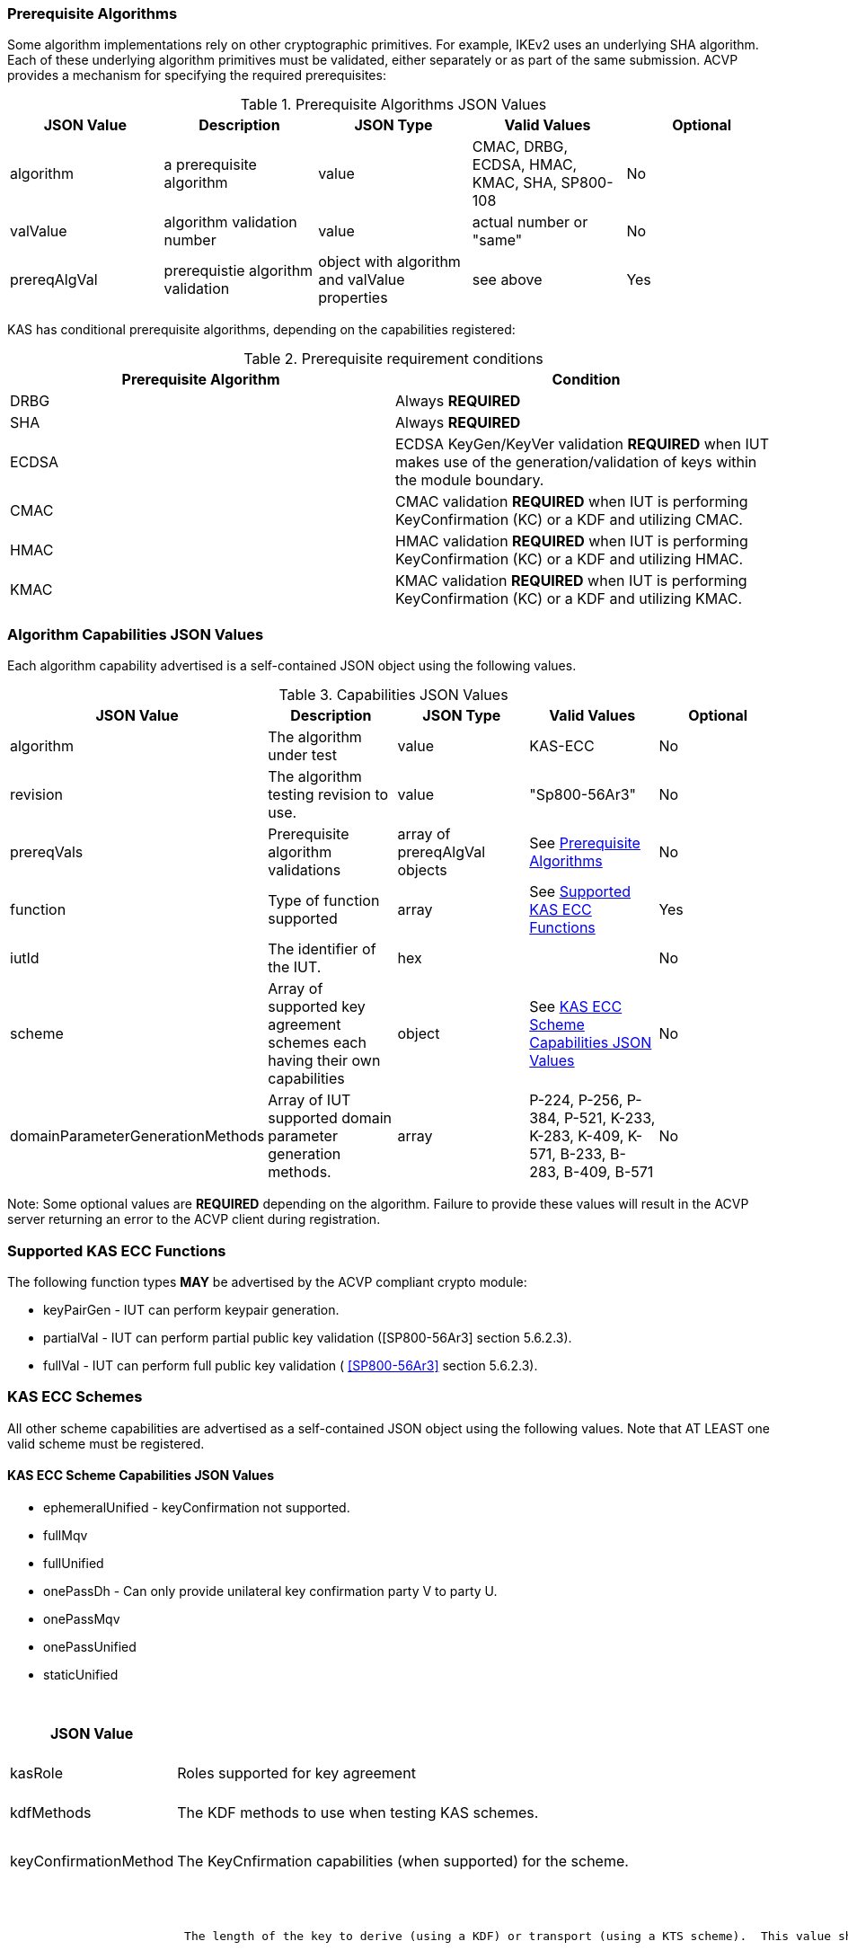 
[[prereq_algs]]
=== Prerequisite Algorithms

Some algorithm implementations rely on other cryptographic primitives. For example, IKEv2 uses an underlying SHA algorithm. Each of these underlying algorithm primitives must be validated, either separately or as part of the same 	submission. ACVP provides a mechanism for specifying the required prerequisites:

[[rereqs_table]]

.Prerequisite Algorithms JSON Values
|===
| JSON Value| Description| JSON Type| Valid Values| Optional

| algorithm| a prerequisite algorithm| value| CMAC, DRBG, ECDSA, HMAC, KMAC, SHA, SP800-108| No
| valValue| algorithm validation number| value| actual number or "same"| No
| prereqAlgVal| prerequistie algorithm validation| object with algorithm and valValue properties| see above| Yes
|===

KAS has conditional prerequisite algorithms, depending on the capabilities registered:

[[prereqs_requirements_table]]

.Prerequisite requirement conditions
|===
| Prerequisite Algorithm| Condition

| DRBG | Always *REQUIRED*
| SHA | Always *REQUIRED*
| ECDSA | ECDSA KeyGen/KeyVer validation *REQUIRED* when IUT makes use of the generation/validation of keys within the module boundary.
| CMAC | CMAC validation *REQUIRED* when IUT is performing KeyConfirmation (KC) or a KDF and utilizing CMAC.
| HMAC | HMAC validation *REQUIRED* when IUT is performing KeyConfirmation (KC) or a KDF and utilizing HMAC.
| KMAC | KMAC validation *REQUIRED* when IUT is performing KeyConfirmation (KC) or a KDF and utilizing KMAC.
|===


[[cap_ex]]
=== Algorithm Capabilities JSON Values

Each algorithm capability advertised is a self-contained JSON object using the following values.

[[caps_table]]

.Capabilities JSON Values
|===
| JSON Value| Description| JSON Type| Valid Values| Optional

| algorithm| The algorithm under test| value| KAS-ECC| No
| revision| The algorithm testing revision to use.| value| "Sp800-56Ar3"| No
| prereqVals| Prerequisite algorithm validations| array of prereqAlgVal objects| See <<prereq_algs>>| No
| function| Type of function supported| array| See <<supported_functions>>| Yes
| iutId| The identifier of the IUT.| hex|  | No 
| scheme| Array of supported key agreement schemes each having their own capabilities| object| See <<supported_schemes>>| No
| domainParameterGenerationMethods| Array of IUT supported domain parameter generation methods. | array | P-224, P-256, P-384, P-521, K-233, K-283, K-409, K-571, B-233, B-283, B-409, B-571| No
|===

Note: Some optional values are *REQUIRED* depending on the algorithm. Failure to provide these values will result in the ACVP server returning an error to the ACVP client during registration.

[[supported_functions]]
=== Supported KAS ECC Functions

The following function types *MAY* be advertised by the ACVP compliant crypto module:

* keyPairGen - IUT can perform keypair generation.

* partialVal - IUT can perform partial public key validation ([SP800-56Ar3] section 5.6.2.3).

* fullVal - IUT can perform full public key validation (
<<SP800-56Ar3>> section 5.6.2.3).

[[schemes]]
=== KAS ECC Schemes

All other scheme capabilities are advertised as a self-contained JSON object using the following values.  Note that AT LEAST one valid scheme must be registered.
   
[[supported_schemes]]
==== KAS ECC Scheme Capabilities JSON Values

* ephemeralUnified - keyConfirmation not supported.
* fullMqv
* fullUnified
* onePassDh - Can only provide unilateral key confirmation party V to party U.
* onePassMqv
* onePassUnified
* staticUnified

[[scheme_caps_table]]
.Capabilities JSON Values
|===
| JSON Value| Description| JSON Type| Valid Values| Optional

| kasRole| Roles supported for key agreement| array| initiator and/or responder| No
| kdfMethods| The KDF methods to use when testing KAS schemes. | object| <<kdfmethods>>| No
| keyConfirmationMethod| The KeyCnfirmation capabilities (when supported) for the scheme.| object| <<keyconfirmmethod>>| Yes
| l| The length of the key to derive (using a KDF) or transport (using a KTS scheme).  This value should be large enough to accommodate the key length used for the mac algorithms in use for key confirmation, ideally the maximum value the IUT can support with their KAS/KTS implementation.  Maximum value (for testing purposes) is 1024.| integer| 128 minimum without KC, 136 minimum with KC, maximum 1024.| No
|===

[[kdfmethods]]
===== Supported Kdf Methods

Note that AT LEAST one KDF Method is required for KAS schemes.  The following *MAY* be advertised by the ACVP compliant crypto module:

.KDF Options
|===
| JSON Value| Description| JSON Type| Valid Values| Optional

| oneStepKdf| Indicates the IUT will be testing key derivation using the SP800-56Cr1 OneStepKdf.| object| <<onestepkdf>>| Yes
| oneStepNoCounterKdf| Indicates the IUT will be testing key derivation using the SP800-56Cr1 OneStepNoCounterKdf.| object| <<onestepnocounterkdf>>| Yes
| twoStepKdf| Indicates the IUT will be testing key derivation using the SP800-56Cr1 TwoStepKdf. | object| <<twostepkdf>>| Yes
|===

[[onestepkdf]]
====== One Step KDF Capabilities

.One Step KDF Options
|===
| JSON Value| Description| JSON Type| Valid Values| Optional

| auxFunctions| The auxiliary functions to use with the KDF.| array of <<auxfunc>>| See <<auxfunc>>| No
| fixedInfoPattern| The pattern used for fixedInfo construction. | string| See <<fixedinfopatcon>>| No
| encoding| The encoding type to use with fixedInfo construction.  Note concatenation is currently supported.  ASN.1 should be coming. | array of string| concatenation| No
|===

[[auxfunc]]
.AuxFunction Options
|===
| JSON Value| Description| JSON Type| Valid Values| Optional

| auxFunctionName| The auxiliary function to use. Note that a customization string of "KDF" is used for the function when KMAC is utilized.| string| SHA2-224, SHA2-256, SHA2-384, SHA2-512, SHA2-512/224, SHA2-512/256, SHA3-224, SHA3-256, SHA3-384, SHA3-512, HMAC-SHA2-224, HMAC-SHA2-256, HMAC-SHA2-384, HMAC-SHA2-512, HMAC-SHA2-512/224, HMAC-SHA2-512/256, HMAC-SHA3-224, HMAC-SHA3-256, HMAC-SHA3-384, HMAC-SHA3-512, KMAC-128, KMAC-256 | No
| macSaltMethods| How the salt is determined (default being all 00s, random being a random salt). | array of string| default, random| Not optional for mac based auxiliary functions.
|===

[[onestepnocounterkdf]]
====== One Step No Counter KDF Capabilities

The one step no counter KDF is a special implementation of the one step KDF.  This implementation of the KDF does not utilize a 32 bit counter as a part of the concatenation that gets fed into function `H`.  As such, there is no loop within the KDF due to there being no information changing between iterations of the potential concatenation, and the KDF output length is capped at the output length of the chosen aux function (or 2048 in the case of KMAC).

.One Step No Counter KDF Options
|===
| JSON Value| Description| JSON Type| Valid Values| Optional

| auxFunctions| The auxiliary functions to use with the KDF.| array of <<auxfuncnocounter>>| See <<auxfuncnocounter>>| No
| fixedInfoPattern| The pattern used for fixedInfo construction. | string| See <<fixedinfopatcon>>| No
| encoding| The encoding type to use with fixedInfo construction.  Note concatenation is currently supported.  ASN.1 should be coming. | array of string| concatenation| No
|===

[[auxfuncnocounter]]
.AuxFunction Options
|===
| JSON Value| Description| JSON Type| Valid Values| Optional

| auxFunctionName| The auxiliary function to use. Note that a customization string of "KDF" is used for the function when KMAC is utilized.| string| SHA2-224, SHA2-256, SHA2-384, SHA2-512, SHA2-512/224, SHA2-512/256, SHA3-224, SHA3-256, SHA3-384, SHA3-512, HMAC-SHA2-224, HMAC-SHA2-256, HMAC-SHA2-384, HMAC-SHA2-512, HMAC-SHA2-512/224, HMAC-SHA2-512/256, HMAC-SHA3-224, HMAC-SHA3-256, HMAC-SHA3-384, HMAC-SHA3-512, KMAC-128, KMAC-256 | No
| l| The length of the keying material to derive (cannot exceed output length of aux function)| No
| macSaltMethods| How the salt is determined (default being all 00s, random being a random salt). | array of string| default, random| Not optional for mac based auxiliary functions.
|===

[[twostepkdf]]
====== Two Step KDF Capabilities

.Two Step KDF Options
|===
| JSON Value| Description| JSON Type| Valid Values| Optional

| capabilities| The capabilities supported for the Two Step KDF.| array of <<twostepcapcap>>| See <<twostepcapcap>>| No
|===

Note this capabilities object is very similar to the capability object from SP800-108.

[[twostepcapcap]]
.TwoStepCapabilities Options
|===
| JSON Value| Description| JSON Type| Valid Values| Optional

| macSaltMethod| How the salt is determined (default being all 00s, random being a random salt). | array of string| default, random| Not optional for mac based auxiliary functions.
| fixedInfoPattern| The pattern used for fixedInfo construction. | string| See <<fixedinfopatcon>> | No
| encoding| The encoding type to use with fixedInfo construction.  Note concatenation is currently supported.  ASN.1 should be coming. | array of string| concatenation| No
| kdfMode| The strategy for running the KDF. | string| counter, fedback, double pipeline iteration| No
| macMode| The macMode supported by the KDF. | array of string| CMAC-AES128, CMAC-AES192, CMAC-AES256, HMAC-SHA-1, HMAC-SHA2-224, HMAC-SHA2-256, HMAC-SHA2-384, HMAC-SHA2-512, HMAC-SHA2-512/224, HMAC-SHA2-512/256, HMAC-SHA3-224, HMAC-SHA3-256, HMAC-SHA3-384, HMAC-SHA3-512| No
| fixedDataOrder| The counter locations supported by the KDF. | array of string| none, before fixed data, after fixed data, before iterator| No
| counterLength| The counter lengths supported for the KDF. | array of integer| 8, 16, 24, 32| Not optional for counter mode.
| supportedLengths| The supported derivation lengths. | domain| Single range (of literal) expected.  Registered value must support the L value provided.| No
| supportsEmptyIv| The KDF supports an empty IV (feedback mode). | boolean| true, false| No
| requiresEmptyIv| The KDF requires an empty IV (feedback mode). | boolean| true, false| Yes
|===

[[keyconfirmmethod]]
===== Supported KeyConfirmation Method

.KAS ECC KeyConfirmation Capabilities JSON Values
|===
| JSON Value| Description| JSON Type| Valid Values| Optional

| macMethods| The MAC methods to use when testing KAS or KTS schemes with key confirmation.| object| <<supmacmet>>| No
| keyConfirmationDirections| The directions in which key confirmation is supported.| array| unilateral, bilateral| No
| keyConfirmationRoles| The roles in which key confirmation is supported.| array| provider, recipient| No
|===

[[fixedinfopatcon]]
===== FixedInfoPatternConstruction

IUTs *MUST* be capable of specifying how the FixedInfo is constructed for the KAS/KTS negotiation. Note that for the purposes of testing against the ACVP system, both uPartyInfo and vPartyInfo are *REQUIRED* to be registered within the fixed info pattern.

Pattern candidates:

* literal[0123456789ABCDEF]

  ** uses the specified hex within "[]". literal[0123456789ABCDEF]
substitutes "0123456789ABCDEF" in place of the field

* uPartyInfo

  ** uPartyId { || ephemeralKey } { || ephemeralNonce } { || dkmNonce } { || c }
    *** "optional" items such as ephemeralKey *MUST* be included when available for ACVP testing.

* vPartyInfo

  ** vPartyId { || ephemeralKey } { || ephemeralNonce } { || dkmNonce } { || c }
    *** "optional" items such as ephemeralKey *MUST* be included when available for ACVP testing.

* context

  ** Random value chosen by ACVP server to represent the context.

* algorithmId

  ** Random value chosen by ACVP server to represent the
algorithmId.

* label

  ** Random value chosen by ACVP server to represent the label.

* l

  ** The length of the derived keying material in bits, *MUST* be represented in 32 bits for ACVP testing.

Example (Note that party U is the server in this case "434156536964", party V is the IUT "a1b2c3d4e5"):

* "concatenation" : "literal[123456789CAFECAFE]||uPartyInfo||vPartyInfo"

Evaluated as:

* "123456789CAFECAFE434156536964a1b2c3d4e5"

[[supmacmet]]
===== Supported MAC Methods

Note that AT LEAST one mac method must be supplied when making use of Key Confirmation.

.MAC Method Options
|===
| JSON Value| Description| JSON Type| Valid Values| Optional

| CMAC| Utilizes CMAC as the MAC algorithm. | object| See <<supmacopt>>.  Note that the keyLen must be 128, 192, or 256 for this MAC.| Yes
| HMAC-SHA2-224| Utilizes HMAC-SHA2-224 as the MAC algorithm. | object| See <<supmacopt>>| Yes
| HMAC-SHA2-256| Utilizes HMAC-SHA2-256 as the MAC algorithm. | object| See <<supmacopt>>| Yes
| HMAC-SHA2-384| Utilizes HMAC-SHA2-384 as the MAC algorithm. | object| See <<supmacopt>>| Yes
| HMAC-SHA2-512| Utilizes HMAC-SHA2-512 as the MAC algorithm. | object| See <<supmacopt>>| Yes
| HMAC-SHA2-512/224| Utilizes HMAC-SHA2-512/224 as the MAC algorithm. | object| See <<supmacopt>>| Yes
| HMAC-SHA2-512/256| Utilizes HMAC-SHA2-512/256 as the MAC algorithm. | object| See <<supmacopt>>| Yes
| HMAC-SHA3-224| Utilizes HMAC-SHA3-224 as the MAC algorithm. | object| See <<supmacopt>>| Yes
| HMAC-SHA3-256| Utilizes HMAC-SHA3-256 as the MAC algorithm. | object| See <<supmacopt>>| Yes
| HMAC-SHA3-384| Utilizes HMAC-SHA3-384 as the MAC algorithm. | object| See <<supmacopt>>| Yes
| HMAC-SHA3-512| Utilizes HMAC-SHA3-512 as the MAC algorithm. | object| See <<supmacopt>>| Yes
| KMAC-128| Utilizes KMAC-128 as the MAC algorithm. Note that a customization string of "KC" is used for the function when KMAC is utilized for Key Confirmation. | object| See <<supmacopt>>| Yes
| KMAC-256| Utilizes KMAC-256 as the MAC algorithm. Note that a customization string of "KC" is used for the function when KMAC is utilized for Key Confirmation.| object| See <<supmacopt>>| Yes
|===

[[supmacopt]]
====== Supported MAC Options

.MAC Method Base Options
|===
| JSON Value| Description| JSON Type| Valid Values| Optional

| keyLen| The amount of bits from the DKM to pass into the KeyConfirmation MAC function.| integer| 128 - 512.  Note that the DKM is *REQUIRED* to have at least 8 bits available after subtracting the keyLen specified.| No
| macLen| The amount of bits to use as the tag from the MAC function.| integer| 64 - 512. | No
|===

[[app-reg-ex]]
=== Example KAS-ECC Registration

The following is a example JSON object advertising support for KAS ECC.

[align=left,alt=,type=]
[source,json]
----
{
  "algorithm": "KAS-ECC",
  "revision": "Sp800-56Ar3",
  "prereqVals": [
    {
      "algorithm": "ECDSA",
      "valValue": "123456"
    },
    {
      "algorithm": "DRBG",
      "valValue": "123456"
    },
    {
      "algorithm": "SHA",
      "valValue": "123456"
    },
    {
      "algorithm": "KMAC",
      "valValue": "123456"
    },
    {
      "algorithm": "HMAC",
      "valValue": "123456"
    }
  ],
  "function": [
    "keyPairGen",
    "partialVal"
  ],
  "iutId": "123456ABCD",
  "scheme": {
    "ephemeralUnified": {
      "kasRole": [
        "initiator",
        "responder"
      ],
      "kdfMethods": {
        "oneStepKdf": {
          "auxFunctions": [
            {
              "auxFunctionName": "KMAC-128",
              "macSaltMethods": [
                "default"
              ]
            }
          ],
          "fixedInfoPattern": "algorithmId||l||uPartyInfo||vPartyInfo",
          "encoding": [
            "concatenation"
          ]
        },
        "oneStepNoCounterKdf": {
          "auxFunctions": [
            {
              "auxFunctionName": "KMAC-128",
              "l": 256,
              "macSaltMethods": [
                "default"
              ]
            }
          ],
          "fixedInfoPattern": "algorithmId||l||uPartyInfo||vPartyInfo",
          "encoding": [
            "concatenation"
          ]
        },
        "twoStepKdf": {
          "capabilities": [
            {
              "macSaltMethods": [
                "random"
              ],
              "fixedInfoPattern": "l||label||uPartyInfo||vPartyInfo||context",
              "encoding": [
                "concatenation"
              ],
              "kdfMode": "feedback",
              "macMode": [
                "HMAC-SHA3-224"
              ],
              "supportedLengths": [
                512
              ],
              "fixedDataOrder": [
                "after fixed data"
              ],
              "counterLength": [
                32
              ],
              "requiresEmptyIv": false,
              "supportsEmptyIv": false
            }
          ]
        }
      },
      "l": 512
    },
    "onePassDh": {
      "kasRole": [
        "initiator",
        "responder"
      ],
      "kdfMethods": {
        "oneStepKdf": {
          "auxFunctions": [
            {
              "auxFunctionName": "KMAC-128",
              "macSaltMethods": [
                "default"
              ]
            }
          ],
          "fixedInfoPattern": "algorithmId||l||uPartyInfo||vPartyInfo",
          "encoding": [
            "concatenation"
          ]
        },
        "twoStepKdf": {
          "capabilities": [
            {
              "macSaltMethods": [
                "random"
              ],
              "fixedInfoPattern": "l||label||uPartyInfo||vPartyInfo||context",
              "encoding": [
                "concatenation"
              ],
              "kdfMode": "feedback",
              "macMode": [
                "HMAC-SHA3-224"
              ],
              "supportedLengths": [
                512
              ],
              "fixedDataOrder": [
                "after fixed data"
              ],
              "counterLength": [
                32
              ],
              "requiresEmptyIv": false,
              "supportsEmptyIv": false
            }
          ]
        }
      },
      "keyConfirmationMethod": {
        "macMethods": {
          "KMAC-128": {
            "keyLen": 128,
            "macLen": 128
          }
        },
        "keyConfirmationDirections": [
          "unilateral"
        ],
        "keyConfirmationRoles": [
          "provider",
          "recipient"
        ]
      },
      "l": 512
    }
  },
  "domainParameterGenerationMethods": [
    "P-224"
  ]
}    
----

[[generation_reqs_per_scheme]]
== Generation Requirements per Party per Scheme

The various schemes of KAS all have their own requirements as to keys and nonces per scheme, per party. The below table demonstrates those generation requirements:

[[scheme_generation_requirements]]

.Required Party Generation Obligations
|===
| Scheme| KasMode| KasRole| KeyConfirmationRole| KeyConfirmationDirection| StaticKeyPair| EphemeralKeyPair| EphemeralNonce| DkmNonce

| DhHybrid1| NoKdfNoKc| InitiatorPartyU| None| None| True| True| False| False
| DhHybrid1| NoKdfNoKc| ResponderPartyV| None| None| True| True| False| False
| DhHybrid1| KdfNoKc| InitiatorPartyU| None| None| True| True| False| False
| DhHybrid1| KdfNoKc| ResponderPartyV| None| None| True| True| False| False
| DhHybrid1| KdfKc| InitiatorPartyU| Provider| Unilateral| True| True| False| False
| DhHybrid1| KdfKc| InitiatorPartyU| Provider| Bilateral| True| True| False| False
| DhHybrid1| KdfKc| InitiatorPartyU| Recipient| Unilateral| True| True| False| False
| DhHybrid1| KdfKc| InitiatorPartyU| Recipient| Bilateral| True| True| False| False
| DhHybrid1| KdfKc| ResponderPartyV| Provider| Unilateral| True| True| False| False
| DhHybrid1| KdfKc| ResponderPartyV| Provider| Bilateral| True| True| False| False
| DhHybrid1| KdfKc| ResponderPartyV| Recipient| Unilateral| True| True| False| False
| DhHybrid1| KdfKc| ResponderPartyV| Recipient| Bilateral| True| True| False| False
| Mqv2| NoKdfNoKc| InitiatorPartyU| None| None| True| True| False| False
| Mqv2| NoKdfNoKc| ResponderPartyV| None| None| True| True| False| False
| Mqv2| KdfNoKc| InitiatorPartyU| None| None| True| True| False| False
| Mqv2| KdfNoKc| ResponderPartyV| None| None| True| True| False| False
| Mqv2| KdfKc| InitiatorPartyU| Provider| Unilateral| True| True| False| False
| Mqv2| KdfKc| InitiatorPartyU| Provider| Bilateral| True| True| False| False
| Mqv2| KdfKc| InitiatorPartyU| Recipient| Unilateral| True| True| False| False
| Mqv2| KdfKc| InitiatorPartyU| Recipient| Bilateral| True| True| False| False
| Mqv2| KdfKc| ResponderPartyV| Provider| Unilateral| True| True| False| False
| Mqv2| KdfKc| ResponderPartyV| Provider| Bilateral| True| True| False| False
| Mqv2| KdfKc| ResponderPartyV| Recipient| Unilateral| True| True| False| False
| Mqv2| KdfKc| ResponderPartyV| Recipient| Bilateral| True| True| False| False
| DhEphem| NoKdfNoKc| InitiatorPartyU| None| None| False| True| False| False
| DhEphem| NoKdfNoKc| ResponderPartyV| None| None| False| True| False| False
| DhEphem| KdfNoKc| InitiatorPartyU| None| None| False| True| False| False
| DhEphem| KdfNoKc| ResponderPartyV| None| None| False| True| False| False
| DhHybridOneFlow| NoKdfNoKc| InitiatorPartyU| None| None| True| True| False| False
| DhHybridOneFlow| NoKdfNoKc| ResponderPartyV| None| None| True| False| False| False
| DhHybridOneFlow| KdfNoKc| InitiatorPartyU| None| None| True| True| False| False
| DhHybridOneFlow| KdfNoKc| ResponderPartyV| None| None| True| False| False| False
| DhHybridOneFlow| KdfKc| InitiatorPartyU| Provider| Unilateral| True| True| False| False
| DhHybridOneFlow| KdfKc| InitiatorPartyU| Provider| Bilateral| True| True| False| False
| DhHybridOneFlow| KdfKc| InitiatorPartyU| Recipient| Unilateral| True| True| False| False
| DhHybridOneFlow| KdfKc| InitiatorPartyU| Recipient| Bilateral| True| True| False| False
| DhHybridOneFlow| KdfKc| ResponderPartyV| Provider| Unilateral| True| False| False| False
| DhHybridOneFlow| KdfKc| ResponderPartyV| Provider| Bilateral| True| False| True| False
| DhHybridOneFlow| KdfKc| ResponderPartyV| Recipient| Unilateral| True| False| True| False
| DhHybridOneFlow| KdfKc| ResponderPartyV| Recipient| Bilateral| True| False| True| False
| Mqv1| NoKdfNoKc| InitiatorPartyU| None| None| True| True| False| False
| Mqv1| NoKdfNoKc| ResponderPartyV| None| None| True| False| False| False
| Mqv1| KdfNoKc| InitiatorPartyU| None| None| True| True| False| False
| Mqv1| KdfNoKc| ResponderPartyV| None| None| True| False| False| False
| Mqv1| KdfKc| InitiatorPartyU| Provider| Unilateral| True| True| False| False
| Mqv1| KdfKc| InitiatorPartyU| Provider| Bilateral| True| True| False| False
| Mqv1| KdfKc| InitiatorPartyU| Recipient| Unilateral| True| True| False| False
| Mqv1| KdfKc| InitiatorPartyU| Recipient| Bilateral| True| True| False| False
| Mqv1| KdfKc| ResponderPartyV| Provider| Unilateral| True| False| False| False
| Mqv1| KdfKc| ResponderPartyV| Provider| Bilateral| True| False| True| False
| Mqv1| KdfKc| ResponderPartyV| Recipient| Unilateral| True| False| True| False
| Mqv1| KdfKc| ResponderPartyV| Recipient| Bilateral| True| False| True| False
| DhOneFlow| NoKdfNoKc| InitiatorPartyU| None| None| False| True| False| False
| DhOneFlow| NoKdfNoKc| ResponderPartyV| None| None| True| False| False| False
| DhOneFlow| KdfNoKc| InitiatorPartyU| None| None| False| True| False| False
| DhOneFlow| KdfNoKc| ResponderPartyV| None| None| True| False| False| False
| DhOneFlow| KdfKc| InitiatorPartyU| Recipient| Unilateral| False| True| False| False
| DhOneFlow| KdfKc| ResponderPartyV| Provider| Unilateral| True| False| False| False
| DhStatic| NoKdfNoKc| InitiatorPartyU| None| None| True| False| False| False
| DhStatic| NoKdfNoKc| ResponderPartyV| None| None| True| False| False| False
| DhStatic| KdfNoKc| InitiatorPartyU| None| None| True| False| False| True
| DhStatic| KdfNoKc| ResponderPartyV| None| None| True| False| False| False
| DhStatic| KdfKc| InitiatorPartyU| Provider| Unilateral| True| False| False| True
| DhStatic| KdfKc| InitiatorPartyU| Provider| Bilateral| True| False| False| True
| DhStatic| KdfKc| InitiatorPartyU| Recipient| Unilateral| True| False| False| True
| DhStatic| KdfKc| InitiatorPartyU| Recipient| Bilateral| True| False| False| True
| DhStatic| KdfKc| ResponderPartyV| Provider| Unilateral| True| False| False| False
| DhStatic| KdfKc| ResponderPartyV| Provider| Bilateral| True| False| True| False
| DhStatic| KdfKc| ResponderPartyV| Recipient| Unilateral| True| False| True| False
| DhStatic| KdfKc| ResponderPartyV| Recipient| Bilateral| True| False| True| False
|===

